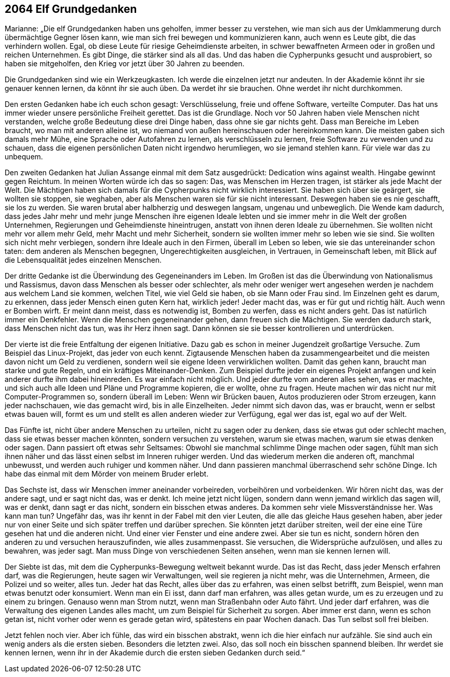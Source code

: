 == [big-number]#2064# Elf Grundgedanken

[text-caps]#Marianne: „Die elf Grundgedanken# haben uns geholfen, immer besser zu verstehen, wie man sich aus der Umklammerung durch übermächtige Gegner lösen kann, wie man sich frei bewegen und kommunizieren kann, auch wenn es Leute gibt, die das verhindern wollen.
Egal, ob diese Leute für riesige Geheimdienste arbeiten, in schwer bewaffneten Armeen oder in großen und reichen Unternehmen.
Es gibt Dinge, die stärker sind als all das.
Und das haben die Cypherpunks gesucht und ausprobiert, so haben sie mitgeholfen, den Krieg vor jetzt über 30 Jahren zu beenden.

Die Grundgedanken sind wie ein Werkzeugkasten.
Ich werde die einzelnen jetzt nur andeuten.
In der Akademie könnt ihr sie genauer kennen lernen, da könnt ihr sie auch üben.
Da werdet ihr sie brauchen.
Ohne werdet ihr nicht durchkommen.

Den ersten Gedanken habe ich euch schon gesagt: Verschlüsselung, freie und offene Software, verteilte Computer.
Das hat uns immer wieder unsere persönliche Freiheit gerettet.
Das ist die Grundlage.
Noch vor 50 Jahren haben viele Menschen nicht verstanden, welche große Bedeutung diese drei Dinge haben, dass ohne sie gar nichts geht.
Dass man Bereiche im Leben braucht, wo man mit anderen alleine ist, wo niemand von außen hereinschauen oder hereinkommen kann.
Die meisten gaben sich damals mehr Mühe, eine Sprache oder Autofahren zu lernen, als verschlüsseln zu lernen, freie Software zu verwenden und zu schauen, dass die eigenen persönlichen Daten nicht irgendwo herumliegen, wo sie jemand stehlen kann.
Für viele war das zu unbequem.

Den zweiten Gedanken hat Julian Assange einmal mit dem Satz ausgedrückt: Dedication wins against wealth.
Hingabe gewinnt gegen Reichtum.
In meinen Worten würde ich das so sagen: Das, was Menschen im Herzen tragen, ist stärker als jede Macht der Welt.
Die Mächtigen haben sich damals für die Cypherpunks nicht wirklich interessiert.
Sie haben sich über sie geärgert, sie wollten sie stoppen, sie weghaben, aber als Menschen waren sie für sie nicht interessant.
Deswegen haben sie es nie geschafft, sie los zu werden.
Sie waren brutal aber halbherzig und deswegen langsam, ungenau und unbeweglich.
Die Wende kam dadurch, dass jedes Jahr mehr und mehr junge Menschen ihre eigenen Ideale lebten und sie immer mehr in die Welt der großen Unternehmen, Regierungen und Geheimdienste hineintrugen, anstatt von ihnen deren Ideale zu übernehmen.
Sie wollten nicht mehr vor allem mehr Geld, mehr Macht und mehr Sicherheit, sondern sie wollten immer mehr so leben wie sie sind.
Sie wollten sich nicht mehr verbiegen, sondern ihre Ideale auch in den Firmen, überall im Leben so leben, wie sie das untereinander schon taten: dem anderen als Menschen begegnen, Ungerechtigkeiten ausgleichen, in Vertrauen, in Gemeinschaft leben, mit Blick auf die Lebensqualität jedes einzelnen Menschen.

Der dritte Gedanke ist die Überwindung des Gegeneinanders im Leben.
Im Großen ist das die Überwindung von Nationalismus und Rassismus, davon dass Menschen als besser oder schlechter, als mehr oder weniger wert angesehen werden je nachdem aus welchem Land sie kommen, welchen Titel, wie viel Geld sie haben, ob sie Mann oder Frau sind.
Im Einzelnen geht es darum, zu erkennen, dass jeder Mensch einen guten Kern hat, wirklich jeder! Jeder macht das, was er für gut und richtig hält.
Auch wenn er Bomben wirft.
Er meint dann meist, dass es notwendig ist, Bomben zu werfen, dass es nicht anders geht.
Das ist natürlich immer ein Denkfehler.
Wenn die Menschen gegeneinander gehen, dann freuen sich die Mächtigen.
Sie werden dadurch stark, dass Menschen nicht das tun, was ihr Herz ihnen sagt.
Dann können sie sie besser kontrollieren und unterdrücken.

Der vierte ist die freie Entfaltung der eigenen Initiative.
Dazu gab es schon in meiner Jugendzeit großartige Versuche.
Zum Beispiel das Linux-Projekt, das jeder von euch kennt.
Zigtausende Menschen haben da zusammengearbeitet und die meisten davon nicht um Geld zu verdienen, sondern weil sie eigene Ideen verwirklichen wollten.
Damit das gehen kann, braucht man starke und gute Regeln, und ein kräftiges Miteinander-Denken.
Zum Beispiel durfte jeder ein eigenes Projekt anfangen und kein anderer durfte ihm dabei hineinreden.
Es war einfach nicht möglich.
Und jeder durfte vom anderen alles sehen, was er machte, und sich auch alle Ideen und Pläne und Programme kopieren, die er wollte, ohne zu fragen.
Heute machen wir das nicht nur mit Computer-Programmen so, sondern überall im Leben: Wenn wir Brücken bauen, Autos produzieren oder Strom erzeugen, kann jeder nachschauen, wie das gemacht wird, bis in alle Einzelheiten.
Jeder nimmt sich davon das, was er braucht, wenn er selbst etwas bauen will, formt es um und stellt es allen anderen wieder zur Verfügung, egal wer das ist, egal wo auf der Welt.

Das Fünfte ist, nicht über andere Menschen zu urteilen, nicht zu sagen oder zu denken, dass sie etwas gut oder schlecht machen, dass sie etwas besser machen könnten, sondern versuchen zu verstehen, warum sie etwas machen, warum sie etwas denken oder sagen.
Dann passiert oft etwas sehr Seltsames: Obwohl sie manchmal schlimme Dinge machen oder sagen, fühlt man sich ihnen näher und das lässt einen selbst im Inneren ruhiger werden.
Und das wiederum merken die anderen oft, manchmal unbewusst, und werden auch ruhiger und kommen näher.
Und dann passieren manchmal überraschend sehr schöne Dinge.
Ich habe das einmal mit dem Mörder von meinem Bruder erlebt.

Das Sechste ist, dass wir Menschen immer aneinander vorbeireden, vorbeihören und vorbeidenken.
Wir hören nicht das, was der andere sagt, und er sagt nicht das, was er denkt.
Ich meine jetzt nicht lügen, sondern dann wenn jemand wirklich das sagen will, was er denkt, dann sagt er das nicht, sondern ein bisschen etwas anderes.
Da kommen sehr viele Missverständnisse her.
Was kann man tun? Ungefähr das, was ihr kennt in der Fabel mit den vier Leuten, die alle das gleiche Haus gesehen haben, aber jeder nur von einer Seite und sich später treffen und darüber sprechen.
Sie könnten jetzt darüber streiten, weil der eine eine Türe gesehen hat und die anderen nicht.
Und einer vier Fenster und eine andere zwei.
Aber sie tun es nicht, sondern hören den anderen zu und versuchen herauszufinden, wie alles zusammenpasst.
Sie versuchen, die Widersprüche aufzulösen, und alles zu bewahren, was jeder sagt.
Man muss Dinge von verschiedenen Seiten ansehen, wenn man sie kennen lernen will.

Der Siebte ist das, mit dem die Cypherpunks-Bewegung weltweit bekannt wurde.
Das ist das Recht, dass jeder Mensch erfahren darf, was die Regierungen, heute sagen wir Verwaltungen, weil sie regieren ja nicht mehr, was die Unternehmen, Armeen, die Polizei und so weiter, alles tun.
Jeder hat das Recht, alles über das zu erfahren, was einen selbst betrifft, zum Beispiel, wenn man etwas benutzt oder konsumiert.
Wenn man ein Ei isst, dann darf man erfahren, was alles getan wurde, um es zu erzeugen und zu einem zu bringen.
Genauso wenn man Strom nutzt, wenn man Straßenbahn oder Auto fährt.
Und jeder darf erfahren, was die Verwaltung des eigenen Landes alles macht, um zum Beispiel für Sicherheit zu sorgen.
Aber immer erst dann, wenn es schon getan ist, nicht vorher oder wenn es gerade getan wird, spätestens ein paar Wochen danach.
Das Tun selbst soll frei bleiben.

Jetzt fehlen noch vier.
Aber ich fühle, das wird ein bisschen abstrakt, wenn ich die hier einfach nur aufzähle.
Sie sind auch ein wenig anders als die ersten sieben.
Besonders die letzten zwei.
Also, das soll noch ein bisschen spannend bleiben.
Ihr werdet sie kennen lernen, wenn ihr in der Akademie durch die ersten sieben Gedanken durch seid.“
